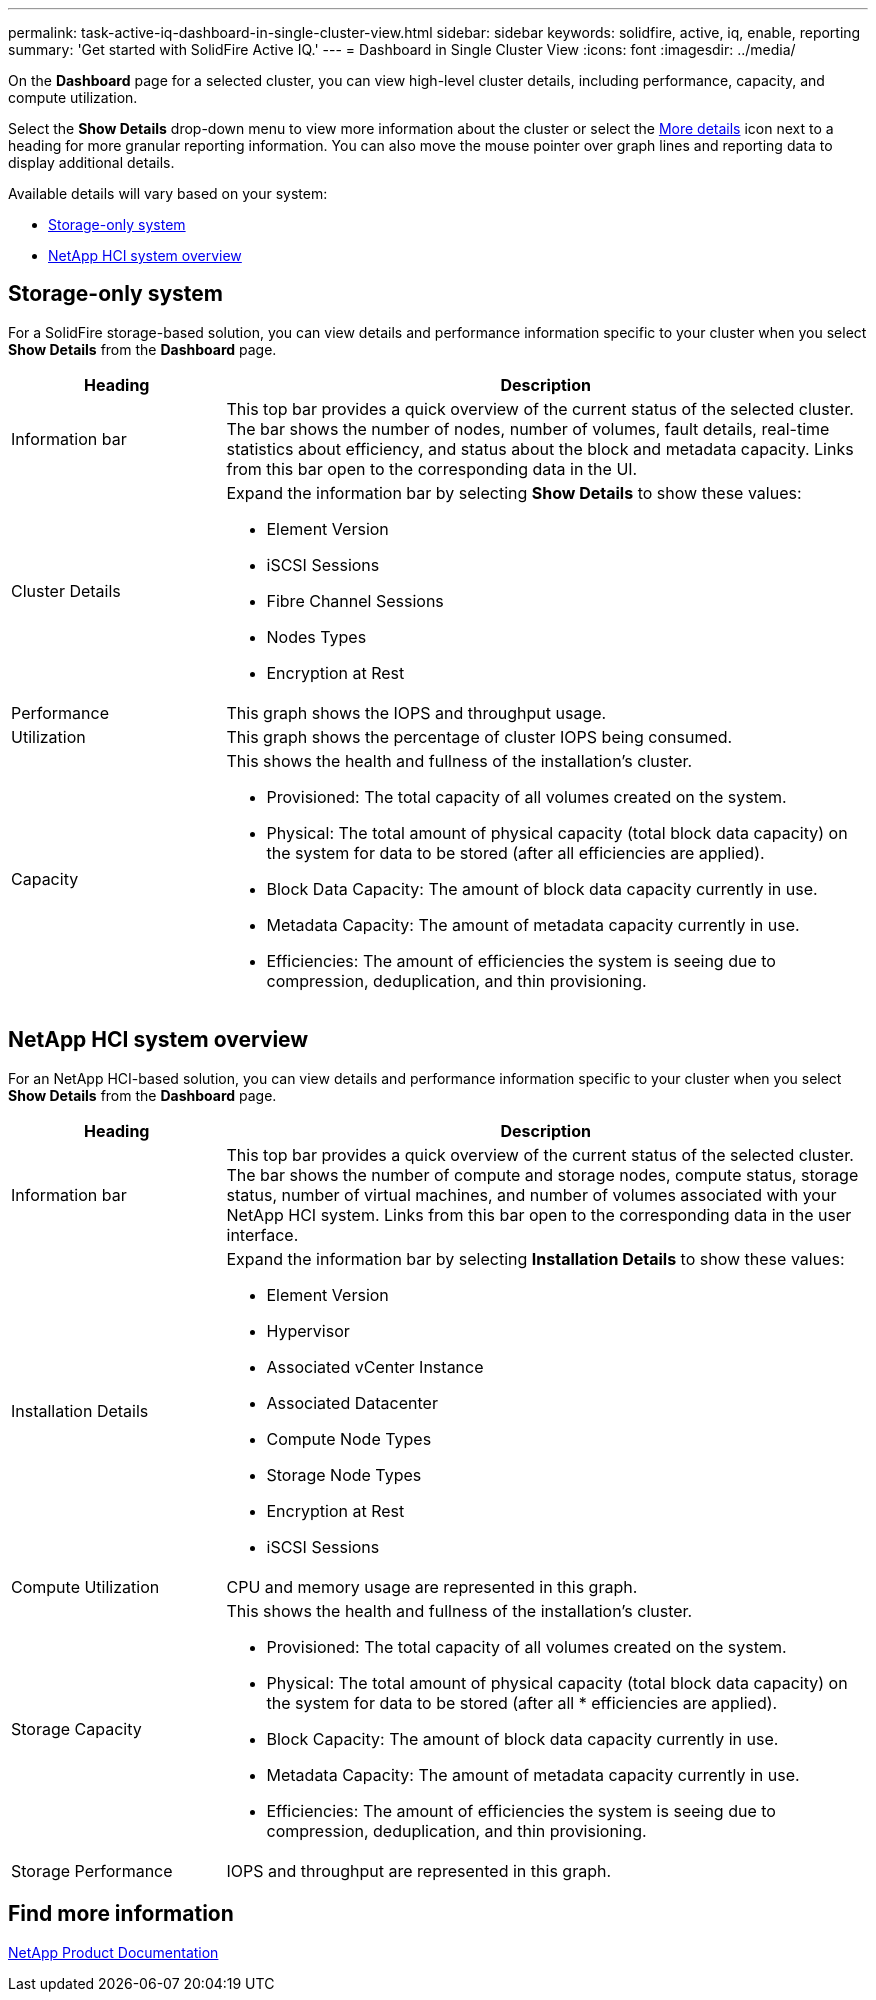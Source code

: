 ---
permalink: task-active-iq-dashboard-in-single-cluster-view.html
sidebar: sidebar
keywords: solidfire, active, iq, enable, reporting
summary: 'Get started with SolidFire Active IQ.'
---
= Dashboard in Single Cluster View
:icons: font
:imagesdir: ../media/

[.lead]
On the *Dashboard* page for a selected cluster, you can view high-level cluster details, including performance, capacity, and compute utilization.

Select the *Show Details* drop-down menu to view more information about the cluster or select the link:media/filter.PNG[More details] icon next to a heading for more granular reporting information. You can also move the mouse pointer over graph lines and reporting data to display additional details.

Available details will vary based on your system:

* <<Storage-only system>>
* <<NetApp HCI system overview>>

== Storage-only system

For a SolidFire storage-based solution, you can view details and performance information specific to your cluster when you select *Show Details* from the *Dashboard* page.

[cols=2*,options="header",cols="25,75"]
|===
|Heading |Description
|Information bar |This top bar provides a quick overview of the current status of the selected cluster. The bar shows the number of nodes, number of volumes, fault details, real-time statistics about efficiency, and status about the block and metadata capacity. Links from this bar open to the corresponding data in the UI.
|Cluster Details
a|
Expand the information bar by selecting *Show Details* to show these values:

* Element Version
* iSCSI Sessions
* Fibre Channel Sessions
* Nodes Types
* Encryption at Rest
|Performance |This graph shows the IOPS and throughput usage.
|Utilization |This graph shows the percentage of cluster IOPS being consumed.
|Capacity
a|
This shows the health and fullness of the installation's cluster.

* Provisioned: The total capacity of all volumes created on the system.
* Physical: The total amount of physical capacity (total block data capacity) on the system for data to be stored (after all efficiencies are applied).
* Block Data Capacity: The amount of block data capacity currently in use.
* Metadata Capacity: The amount of metadata capacity currently in use.
* Efficiencies: The amount of efficiencies the system is seeing due to compression, deduplication, and thin provisioning.
|===

== NetApp HCI system overview
For an NetApp HCI-based solution, you can view details and performance information specific to your cluster when you select *Show Details* from the *Dashboard* page.

[cols=2*,options="header",cols="25,75"]
|===
|Heading |Description
|Information bar |This top bar provides a quick overview of the current status of the selected cluster. The bar shows the number of compute and storage nodes, compute status, storage status, number of virtual machines, and number of volumes associated with your NetApp HCI system. Links from this bar open to the corresponding data in the user interface.
|Installation Details
a|
Expand the information bar by selecting *Installation Details* to show these values:

* Element Version
* Hypervisor
* Associated vCenter Instance
* Associated Datacenter
* Compute Node Types
* Storage Node Types
* Encryption at Rest
* iSCSI Sessions
|Compute Utilization |CPU and memory usage are represented in this graph.
|Storage Capacity a|
This shows the health and fullness of the installation's cluster.

* Provisioned: The total capacity of all volumes created on the system.
* Physical: The total amount of physical capacity (total block data capacity) on the system for data to be stored (after all * efficiencies are applied).
* Block Capacity: The amount of block data capacity currently in use.
* Metadata Capacity: The amount of metadata capacity currently in use.
* Efficiencies: The amount of efficiencies the system is seeing due to compression, deduplication, and thin provisioning.
|Storage Performance |IOPS and throughput are represented in this graph.
|===

== Find more information
https://www.netapp.com/support-and-training/documentation/[NetApp Product Documentation^]

